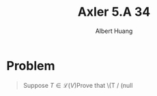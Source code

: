 #+TITLE: Axler 5.A 34
#+AUTHOR: Albert Huang
* Problem
  #+begin_quote
  Suppose \(T \in \mathcal L (V)\)Prove that \(T / (\text{null}
  #+end_quote
